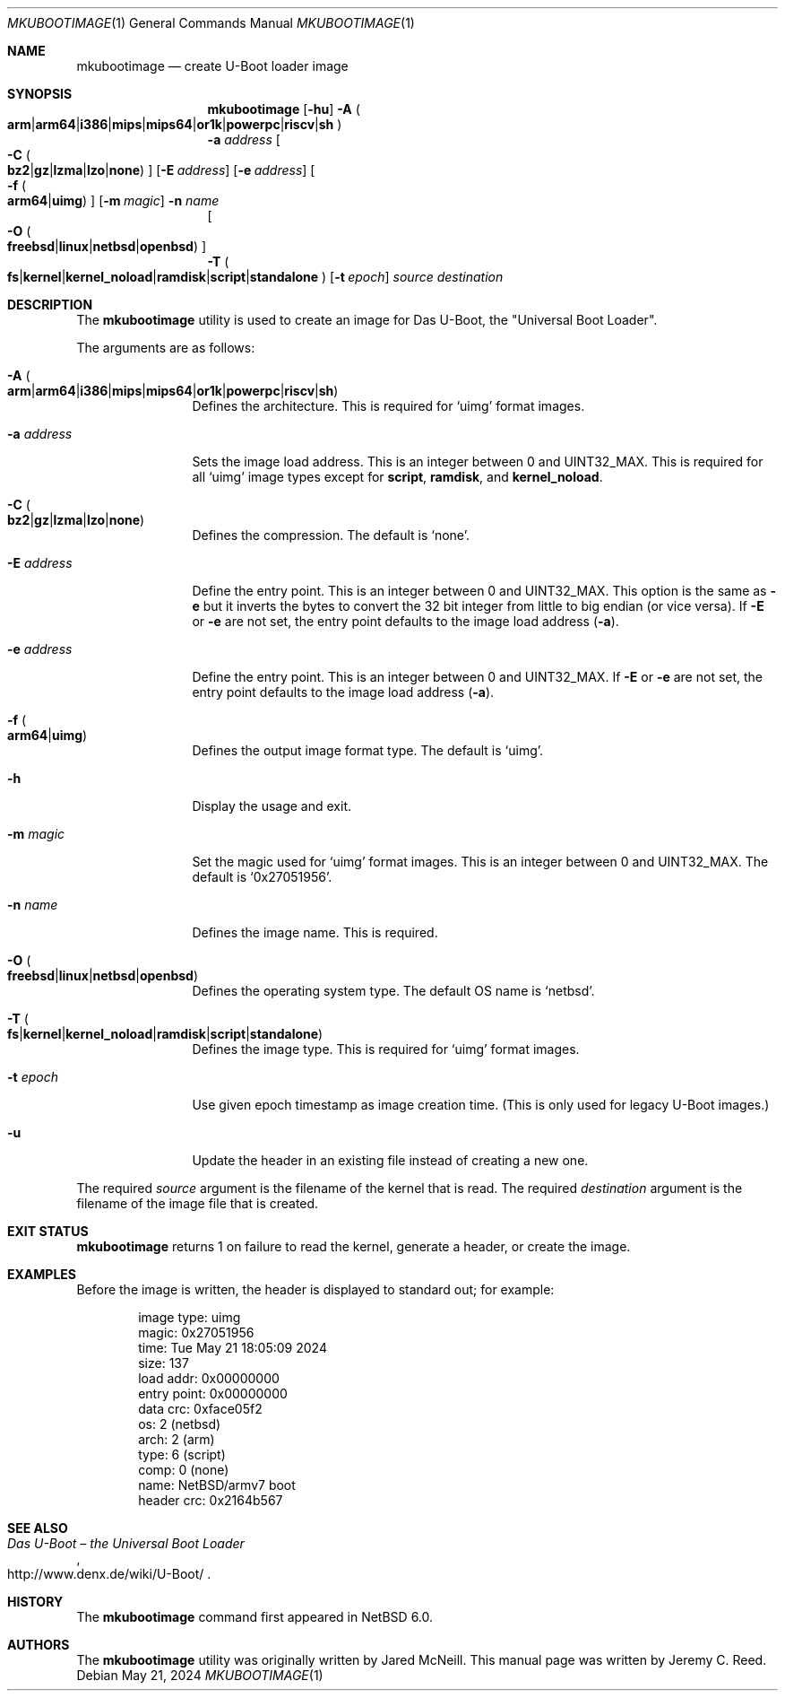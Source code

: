 .\"	$NetBSD: mkubootimage.1,v 1.20 2024/05/22 00:02:46 uwe Exp $
.\"
.\" Copyright (c) 2012 The NetBSD Foundation, Inc.
.\" All rights reserved.
.\"
.\" This code is derived from software contributed to The NetBSD Foundation
.\" by Jeremy C. Reed
.\"
.\" Redistribution and use in source and binary forms, with or without
.\" modification, are permitted provided that the following conditions
.\" are met:
.\" 1. Redistributions of source code must retain the above copyright
.\"    notice, this list of conditions and the following disclaimer.
.\" 2. Redistributions in binary form must reproduce the above copyright
.\"    notice, this list of conditions and the following disclaimer in the
.\"    documentation and/or other materials provided with the distribution.
.\"
.\" THIS SOFTWARE IS PROVIDED BY THE NETBSD FOUNDATION, INC. AND CONTRIBUTORS
.\" ``AS IS'' AND ANY EXPRESS OR IMPLIED WARRANTIES, INCLUDING, BUT NOT LIMITED
.\" TO, THE IMPLIED WARRANTIES OF MERCHANTABILITY AND FITNESS FOR A PARTICULAR
.\" PURPOSE ARE DISCLAIMED.  IN NO EVENT SHALL THE FOUNDATION OR CONTRIBUTORS
.\" BE LIABLE FOR ANY DIRECT, INDIRECT, INCIDENTAL, SPECIAL, EXEMPLARY, OR
.\" CONSEQUENTIAL DAMAGES (INCLUDING, BUT NOT LIMITED TO, PROCUREMENT OF
.\" SUBSTITUTE GOODS OR SERVICES; LOSS OF USE, DATA, OR PROFITS; OR BUSINESS
.\" INTERRUPTION) HOWEVER CAUSED AND ON ANY THEORY OF LIABILITY, WHETHER IN
.\" CONTRACT, STRICT LIABILITY, OR TORT (INCLUDING NEGLIGENCE OR OTHERWISE)
.\" ARISING IN ANY WAY OUT OF THE USE OF THIS SOFTWARE, EVEN IF ADVISED OF THE
.\" POSSIBILITY OF SUCH DAMAGE.
.\"
.Dd May 21, 2024
.Dt MKUBOOTIMAGE 1
.Os
.Sh NAME
.Nm mkubootimage
.Nd create U-Boot loader image
.Sh SYNOPSIS
.Nm
.
.Op Fl hu
.
.Fl A Po Xo
.Li arm     Ns \||\| Ns
.Li arm64   Ns \||\| Ns
.Li i386    Ns \||\| Ns
.Li mips    Ns \||\| Ns
.Li mips64  Ns \||\| Ns
.Li or1k    Ns \||\| Ns
.Li powerpc Ns \||\| Ns
.Li riscv   Ns \||\| Ns
.Li sh
.Xc Pc
.
.br
.Fl a Ar address
.
.Oo Fl C Po Xo
.Li bz2  Ns \||\| Ns
.Li gz   Ns \||\| Ns
.Li lzma Ns \||\| Ns
.Li lzo  Ns \||\| Ns
.Li none
.Xc Pc Oc
.
.Op Fl E Ar address
.
.Op Fl e Ar address
.
.Oo Fl f Po Xo
.Li arm64 Ns \||\| Ns
.Li uimg
.Xc Pc Oc
.
.Op Fl m Ar magic
.
.Fl n Ar name
.
.br
.Oo Fl O Po Xo
.Li freebsd Ns \||\| Ns
.Li linux   Ns \||\| Ns
.Li netbsd  Ns \||\| Ns
.Li openbsd
.Xc Pc Oc
.
.br
.Fl T Po Xo
.Li fs            Ns \||\| Ns
.Li kernel        Ns \||\| Ns
.Li kernel_noload Ns \||\| Ns
.Li ramdisk       Ns \||\| Ns
.Li script        Ns \||\| Ns
.Li standalone
.Xc Pc
.
.Op Fl t Ar epoch
.
.Ar source destination
.\"
.Sh DESCRIPTION
The
.Nm
utility is used to create an image for Das U-Boot, the
.Qq Universal Boot Loader .
.Pp
The arguments are as follows:
.Bl -tag -width Fl
.
.It Fl A Po Xo
.Li arm     Ns \||\| Ns
.Li arm64   Ns \||\| Ns
.Li i386    Ns \||\| Ns
.Li mips    Ns \||\| Ns
.Li mips64  Ns \||\| Ns
.Li or1k    Ns \||\| Ns
.Li powerpc Ns \||\| Ns
.Li riscv   Ns \||\| Ns
.Li sh
.Xc Pc
Defines the architecture.
This is required for
.Ql uimg
format images.
.
.It Fl a Ar address
Sets the image load address.
This is an integer between 0 and
.Dv UINT32_MAX .
This is required for all
.Ql uimg
image types except for
.Li script , ramdisk ,
and
.Li kernel_noload .
.
.It Fl C Po Xo
.Li bz2  Ns \||\| Ns
.Li gz   Ns \||\| Ns
.Li lzma Ns \||\| Ns
.Li lzo  Ns \||\| Ns
.Li none
.Xc Pc
Defines the compression.
The default is
.Ql none .
.
.It Fl E Ar address
Define the entry point.
This is an integer between 0 and
.Dv UINT32_MAX .
This option is the same as
.Fl e
but it inverts the bytes to convert the 32 bit integer
from little to big endian (or vice versa).
If
.Fl E
or
.Fl e
are not set, the entry point defaults to the
image load address
.Pq Fl a .
.
.It Fl e Ar address
Define the entry point.
This is an integer between 0 and
.Dv UINT32_MAX .
If
.Fl E
or
.Fl e
are not set, the entry point defaults to the
image load address
.Pq Fl a .
.
.It Fl f Po Xo
.Li arm64 Ns \||\| Ns
.Li uimg
.Xc Pc
Defines the output image format type.
The default is
.Ql uimg .
.
.It Fl h
Display the usage and exit.
.
.It Fl m Ar magic
Set the magic used for
.Ql uimg
format images.
This is an integer between 0 and
.Dv UINT32_MAX .
The default is
.Ql 0x27051956 .
.
.It Fl n Ar name
Defines the image name.
This is required.
.
.It Fl O Po Xo
.Li freebsd Ns \||\| Ns
.Li linux   Ns \||\| Ns
.Li netbsd  Ns \||\| Ns
.Li openbsd
.Xc Pc
Defines the operating system type.
The default OS name is
.Ql netbsd .
.
.It Fl T Po Xo
.Li fs            Ns \||\| Ns
.Li kernel        Ns \||\| Ns
.Li kernel_noload Ns \||\| Ns
.Li ramdisk       Ns \||\| Ns
.Li script        Ns \||\| Ns
.Li standalone
.Xc Pc
Defines the image type.
This is required for
.Ql uimg
format images.
.
.It Fl t Ar epoch
Use given epoch timestamp as image creation time.
.Pq This is only used for legacy U-Boot images.
.
.It Fl u
Update the header in an existing file instead of creating a new one.
.
.El
.Pp
The required
.Ar source
argument is the filename of the kernel that is read.
The required
.Ar destination
argument is the filename of the image file that is created.
.\"
.Sh EXIT STATUS
.Nm
returns 1 on failure to read the kernel,
generate a header, or create the image.
.\"
.Sh EXAMPLES
Before the image is written, the header is displayed to standard out;
for example:
.Bd -literal -offset indent
 image type:  uimg
 magic:       0x27051956
 time:        Tue May 21 18:05:09 2024
 size:        137
 load addr:   0x00000000
 entry point: 0x00000000
 data crc:    0xface05f2
 os:          2 (netbsd)
 arch:        2 (arm)
 type:        6 (script)
 comp:        0 (none)
 name:        NetBSD/armv7 boot
 header crc:  0x2164b567
.Ed
.\" .Sh FILES
.Sh SEE ALSO
.Rs
.%T Das U-Boot \(en the Universal Boot Loader
.%U http://www.denx.de/wiki/U-Boot/
.Re
.\"
.\" .Sh STANDARDS
.\"
.Sh HISTORY
The
.Nm
command first appeared in
.Nx 6.0 .
.\"
.Sh AUTHORS
.An -nosplit
The
.Nm
utility was originally written by
.An Jared McNeill .
This manual page was written by
.An Jeremy C. Reed .
.\" .Sh CAVEATS
.\" .Sh BUGS
.\" .Sh SECURITY CONSIDERATIONS
